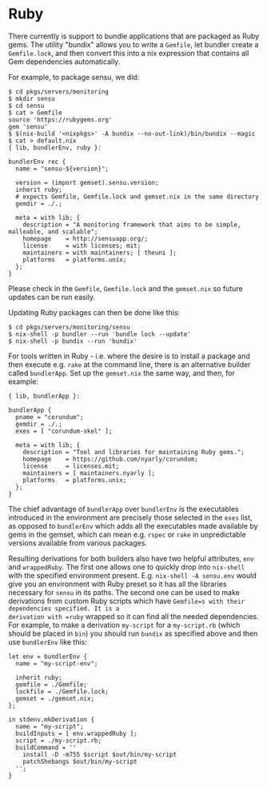 * Ruby
  :PROPERTIES:
  :CUSTOM_ID: sec-language-ruby
  :END:

There currently is support to bundle applications that are packaged as
Ruby gems. The utility "bundix" allows you to write a =Gemfile=, let
bundler create a =Gemfile.lock=, and then convert this into a nix
expression that contains all Gem dependencies automatically.

For example, to package sensu, we did:

#+BEGIN_EXAMPLE
  $ cd pkgs/servers/monitoring
  $ mkdir sensu
  $ cd sensu
  $ cat > Gemfile
  source 'https://rubygems.org'
  gem 'sensu'
  $ $(nix-build '<nixpkgs>' -A bundix --no-out-link)/bin/bundix --magic
  $ cat > default.nix
  { lib, bundlerEnv, ruby }:

  bundlerEnv rec {
    name = "sensu-${version}";

    version = (import gemset).sensu.version;
    inherit ruby;
    # expects Gemfile, Gemfile.lock and gemset.nix in the same directory
    gemdir = ./.;

    meta = with lib; {
      description = "A monitoring framework that aims to be simple, malleable, and scalable";
      homepage    = http://sensuapp.org/;
      license     = with licenses; mit;
      maintainers = with maintainers; [ theuni ];
      platforms   = platforms.unix;
    };
  }
#+END_EXAMPLE

Please check in the =Gemfile=, =Gemfile.lock= and the =gemset.nix= so
future updates can be run easily.

Updating Ruby packages can then be done like this:

#+BEGIN_EXAMPLE
  $ cd pkgs/servers/monitoring/sensu
  $ nix-shell -p bundler --run 'bundle lock --update'
  $ nix-shell -p bundix --run 'bundix'
#+END_EXAMPLE

For tools written in Ruby - i.e. where the desire is to install a
package and then execute e.g. =rake= at the command line, there is an
alternative builder called =bundlerApp=. Set up the =gemset.nix= the
same way, and then, for example:

#+BEGIN_EXAMPLE
  { lib, bundlerApp }:

  bundlerApp {
    pname = "corundum";
    gemdir = ./.;
    exes = [ "corundum-skel" ];

    meta = with lib; {
      description = "Tool and libraries for maintaining Ruby gems.";
      homepage    = https://github.com/nyarly/corundum;
      license     = licenses.mit;
      maintainers = [ maintainers.nyarly ];
      platforms   = platforms.unix;
    };
  }
#+END_EXAMPLE

The chief advantage of =bundlerApp= over =bundlerEnv= is the executables
introduced in the environment are precisely those selected in the =exes=
list, as opposed to =bundlerEnv= which adds all the executables made
available by gems in the gemset, which can mean e.g. =rspec= or =rake=
in unpredictable versions available from various packages.

Resulting derivations for both builders also have two helpful
attributes, =env= and =wrappedRuby=. The first one allows one to quickly
drop into =nix-shell= with the specified environment present. E.g.
=nix-shell -A sensu.env= would give you an environment with Ruby preset
so it has all the libraries necessary for =sensu= in its paths. The
second one can be used to make derivations from custom Ruby scripts
which have =Gemfile=s with their dependencies specified. It is a
derivation with =ruby= wrapped so it can find all the needed
dependencies. For example, to make a derivation =my-script= for a
=my-script.rb= (which should be placed in =bin=) you should run =bundix=
as specified above and then use =bundlerEnv= like this:

#+BEGIN_EXAMPLE
  let env = bundlerEnv {
    name = "my-script-env";

    inherit ruby;
    gemfile = ./Gemfile;
    lockfile = ./Gemfile.lock;
    gemset = ./gemset.nix;
  };

  in stdenv.mkDerivation {
    name = "my-script";
    buildInputs = [ env.wrappedRuby ];
    script = ./my-script.rb;
    buildCommand = ''
      install -D -m755 $script $out/bin/my-script
      patchShebangs $out/bin/my-script
    '';
  }
#+END_EXAMPLE
